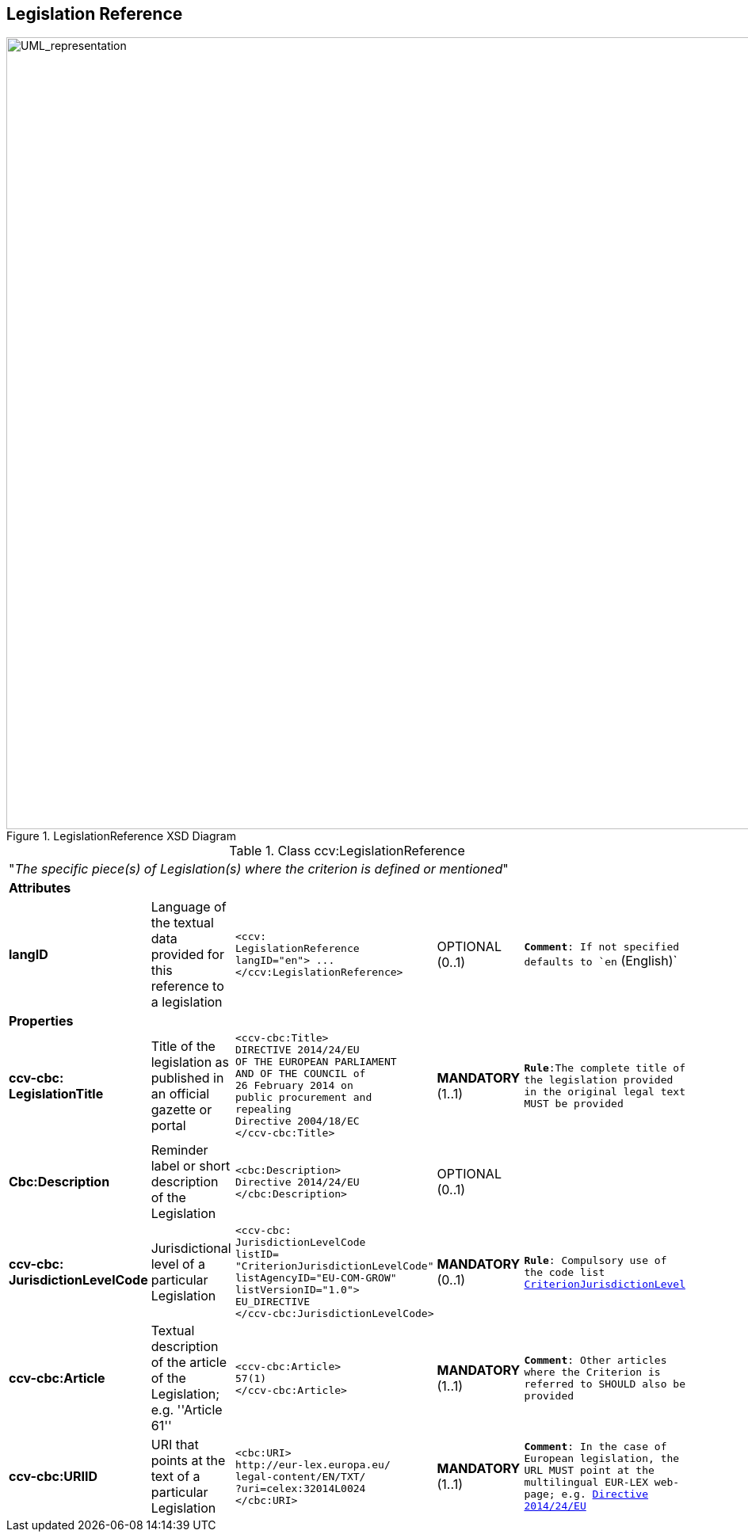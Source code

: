 ifndef::imagesdir[:imagesdir: images]

[.text-left]
== Legislation Reference

[.text-center]
[[LegislationReference]]
.LegislationReference XSD Diagram
image::LegislationReference.png[alt="UML_representation", width="1200", height="1000"]


[.text-left]
.Class ccv:LegislationReference
|===

5+^|"_The specific piece(s) of Legislation(s) where the criterion is defined or mentioned_"

5+^|*Attributes*

|*langID*
|Language of the textual data provided for this reference to a legislation
a|
[source,xml]
-----
<ccv:
LegislationReference 
langID="en"> ... 
</ccv:LegislationReference>
-----
|OPTIONAL (0..1)
|`*Comment*: If not specified defaults to `en` (English)`

5+^|*Properties*

|*ccv-cbc:
LegislationTitle*
|Title of the legislation as published in an official gazette or portal
a|
[source,xml]
----
<ccv-cbc:Title>
DIRECTIVE 2014/24/EU 
OF THE EUROPEAN PARLIAMENT 
AND OF THE COUNCIL of 
26 February 2014 on 
public procurement and 
repealing 
Directive 2004/18/EC
</ccv-cbc:Title>
----
|**MANDATORY** (1..1) 
|`*Rule*:The complete title of the legislation provided  in the original legal text MUST be provided`

|*Cbc:Description*
|Reminder label or short description of the Legislation
a|
[source,xml]
----
<cbc:Description>
Directive 2014/24/EU
</cbc:Description>
----
|OPTIONAL (0..1)
|

|*ccv-cbc:
JurisdictionLevelCode*
|Jurisdictional level of a particular Legislation
a|
[source,xml]
----
<ccv-cbc:
JurisdictionLevelCode 
listID=
"CriterionJurisdictionLevelCode" 
listAgencyID="EU-COM-GROW" 
listVersionID="1.0">
EU_DIRECTIVE
</ccv-cbc:JurisdictionLevelCode>
----
|*MANDATORY* (0..1) 
|`*Rule*: Compulsory use of the code list link:{attachmentsdir}/code_lists/PDF/CriterionJurisdictionLevel.pdf[CriterionJurisdictionLevel]`

|*ccv-cbc:Article*
|Textual description of the article of the Legislation; e.g. ''Article 61''
a|
[source,xml]
----
<ccv-cbc:Article>
57(1)
</ccv-cbc:Article>
----
|*MANDATORY* (1..1) 
|`*Comment*: Other articles where the Criterion is referred to SHOULD also be provided`

|*ccv-cbc:URIID*
|URI that points at the text of a particular Legislation
a|
[source,xml]
----
<cbc:URI>
http://eur-lex.europa.eu/
legal-content/EN/TXT/
?uri=celex:32014L0024
</cbc:URI>
----
|*MANDATORY* (1..1) 
|`*Comment*: In the case of European legislation, the URL MUST point at the multilingual 
EUR-LEX web-page; e.g. http://eur-lex.europa.eu/legal-content/EN/TXT/?uri=celex:32014L0024[Directive 2014/24/EU]`

|===